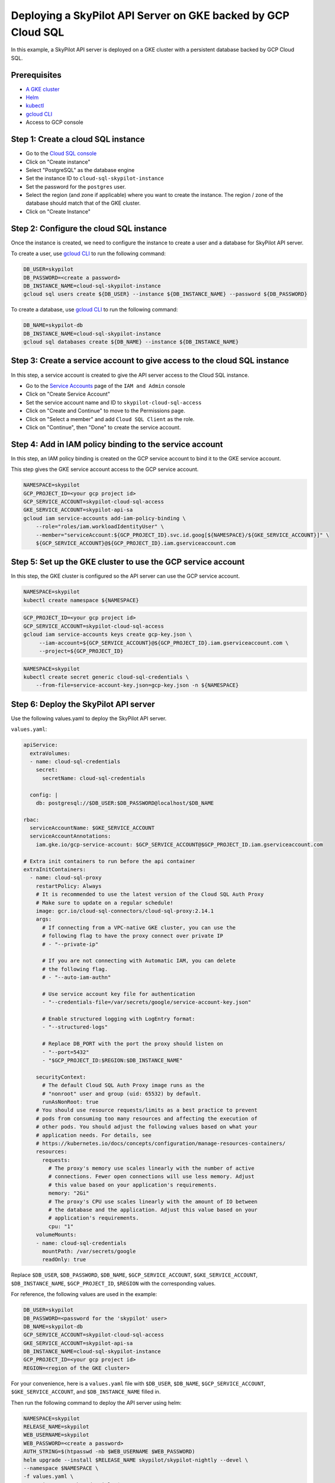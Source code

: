 Deploying a SkyPilot API Server on GKE backed by GCP Cloud SQL
==============================================================

In this example, a SkyPilot API server is deployed on a GKE cluster with a persistent database backed by GCP Cloud SQL.

Prerequisites
-------------

* `A GKE cluster <https://cloud.google.com/kubernetes-engine/docs/how-to/creating-a-zonal-cluster>`_
* `Helm <https://helm.sh/docs/intro/install/>`_
* `kubectl <https://kubernetes.io/docs/tasks/tools/#kubectl>`_
* `gcloud CLI <https://cloud.google.com/sdk/docs/install>`_
* Access to GCP console

Step 1: Create a cloud SQL instance
-----------------------------------

- Go to the `Cloud SQL console <https://console.cloud.google.com/sql/instances>`_
- Click on "Create instance"
- Select "PostgreSQL" as the database engine
- Set the instance ID to ``cloud-sql-skypilot-instance``
- Set the password for the ``postgres`` user.
- Select the region (and zone if applicable) where you want to create the instance. The region / zone of the database should match that of the GKE cluster.
- Click on "Create Instance"

Step 2: Configure the cloud SQL instance
----------------------------------------

Once the instance is created, we need to configure the instance to create a user and a database for SkyPilot API server.

To create a user, use `gcloud CLI <https://cloud.google.com/sdk/docs/install>`_ to run the following command:

.. code-block:: bash

    DB_USER=skypilot
    DB_PASSWORD=<create a password>
    DB_INSTANCE_NAME=cloud-sql-skypilot-instance
    gcloud sql users create ${DB_USER} --instance ${DB_INSTANCE_NAME} --password ${DB_PASSWORD}

To create a database, use `gcloud CLI <https://cloud.google.com/sdk/docs/install>`_ to run the following command:

.. code-block:: bash

    DB_NAME=skypilot-db
    DB_INSTANCE_NAME=cloud-sql-skypilot-instance
    gcloud sql databases create ${DB_NAME} --instance ${DB_INSTANCE_NAME}

Step 3: Create a service account to give access to the cloud SQL instance
-------------------------------------------------------------------------

In this step, a service account is created to give the API server access to the Cloud SQL instance.

- Go to the `Service Accounts <https://console.cloud.google.com/iam-admin/serviceaccounts>`_ page of the ``IAM and Admin`` console
- Click on "Create Service Account"
- Set the service account name and ID to ``skypilot-cloud-sql-access``
- Click on "Create and Continue" to move to the Permissions page.
- Click on "Select a member" and add ``Cloud SQL Client`` as the role.
- Click on "Continue", then "Done" to create the service account.

Step 4: Add in IAM policy binding to the service account
--------------------------------------------------------

In this step, an IAM policy binding is created on the GCP service account to bind it to the GKE service account.

This step gives the GKE service account access to the GCP service account.

.. code-block:: bash

    NAMESPACE=skypilot
    GCP_PROJECT_ID=<your gcp project id>
    GCP_SERVICE_ACCOUNT=skypilot-cloud-sql-access
    GKE_SERVICE_ACCOUNT=skypilot-api-sa
    gcloud iam service-accounts add-iam-policy-binding \
        --role="roles/iam.workloadIdentityUser" \
        --member="serviceAccount:${GCP_PROJECT_ID}.svc.id.goog[${NAMESPACE}/${GKE_SERVICE_ACCOUNT}]" \
        ${GCP_SERVICE_ACCOUNT}@${GCP_PROJECT_ID}.iam.gserviceaccount.com

Step 5: Set up the GKE cluster to use the GCP service account
-------------------------------------------------------------

In this step, the GKE cluster is configured so the API server can use the GCP service account.


.. code-block:: bash

    NAMESPACE=skypilot
    kubectl create namespace ${NAMESPACE}

.. code-block:: bash

    GCP_PROJECT_ID=<your gcp project id>
    GCP_SERVICE_ACCOUNT=skypilot-cloud-sql-access
    gcloud iam service-accounts keys create gcp-key.json \
         --iam-account=${GCP_SERVICE_ACCOUNT}@${GCP_PROJECT_ID}.iam.gserviceaccount.com \
         --project=${GCP_PROJECT_ID}

.. code-block:: bash

    NAMESPACE=skypilot
    kubectl create secret generic cloud-sql-credentials \
        --from-file=service-account-key.json=gcp-key.json -n ${NAMESPACE}


Step 6: Deploy the SkyPilot API server
--------------------------------------

Use the following values.yaml to deploy the SkyPilot API server.


``values.yaml``:

.. code-block:: yaml

    apiService:
      extraVolumes:
      - name: cloud-sql-credentials
        secret:
          secretName: cloud-sql-credentials

      config: |
        db: postgresql://$DB_USER:$DB_PASSWORD@localhost/$DB_NAME

    rbac:
      serviceAccountName: $GKE_SERVICE_ACCOUNT
      serviceAccountAnnotations:
        iam.gke.io/gcp-service-account: $GCP_SERVICE_ACCOUNT@$GCP_PROJECT_ID.iam.gserviceaccount.com

    # Extra init containers to run before the api container
    extraInitContainers:
      - name: cloud-sql-proxy
        restartPolicy: Always
        # It is recommended to use the latest version of the Cloud SQL Auth Proxy
        # Make sure to update on a regular schedule!
        image: gcr.io/cloud-sql-connectors/cloud-sql-proxy:2.14.1
        args:
          # If connecting from a VPC-native GKE cluster, you can use the
          # following flag to have the proxy connect over private IP
          # - "--private-ip"

          # If you are not connecting with Automatic IAM, you can delete
          # the following flag.
          # - "--auto-iam-authn"

          # Use service account key file for authentication
          - "--credentials-file=/var/secrets/google/service-account-key.json"

          # Enable structured logging with LogEntry format:
          - "--structured-logs"

          # Replace DB_PORT with the port the proxy should listen on
          - "--port=5432"
          - "$GCP_PROJECT_ID:$REGION:$DB_INSTANCE_NAME"

        securityContext:
          # The default Cloud SQL Auth Proxy image runs as the
          # "nonroot" user and group (uid: 65532) by default.
          runAsNonRoot: true
        # You should use resource requests/limits as a best practice to prevent
        # pods from consuming too many resources and affecting the execution of
        # other pods. You should adjust the following values based on what your
        # application needs. For details, see
        # https://kubernetes.io/docs/concepts/configuration/manage-resources-containers/
        resources:
          requests:
            # The proxy's memory use scales linearly with the number of active
            # connections. Fewer open connections will use less memory. Adjust
            # this value based on your application's requirements.
            memory: "2Gi"
            # The proxy's CPU use scales linearly with the amount of IO between
            # the database and the application. Adjust this value based on your
            # application's requirements.
            cpu: "1"
        volumeMounts:
        - name: cloud-sql-credentials
          mountPath: /var/secrets/google
          readOnly: true

Replace ``$DB_USER``, ``$DB_PASSWORD``, ``$DB_NAME``, ``$GCP_SERVICE_ACCOUNT``, ``$GKE_SERVICE_ACCOUNT``,  ``$DB_INSTANCE_NAME``, ``$GCP_PROJECT_ID``, ``$REGION`` with the corresponding values.

For reference, the following values are used in the example:

.. code-block:: bash

    DB_USER=skypilot
    DB_PASSWORD=<password for the 'skypilot' user>
    DB_NAME=skypilot-db
    GCP_SERVICE_ACCOUNT=skypilot-cloud-sql-access
    GKE_SERVICE_ACCOUNT=skypilot-api-sa
    DB_INSTANCE_NAME=cloud-sql-skypilot-instance
    GCP_PROJECT_ID=<your gcp project id>
    REGION=<region of the GKE cluster>


For your convenience, here is a ``values.yaml`` file with ``$DB_USER``, ``$DB_NAME``, ``$GCP_SERVICE_ACCOUNT``, ``$GKE_SERVICE_ACCOUNT``, and ``$DB_INSTANCE_NAME`` filled in.

.. dropdown:: ``values.yaml`` file with populated values.

    .. code-block:: yaml

        apiService:
          extraVolumes:
          - name: cloud-sql-credentials
            secret:
              secretName: cloud-sql-credentials

          config: |
            db: postgresql://skypilot:$DB_PASSWORD@localhost/skypilot-db

        rbac:
          serviceAccountName: "skypilot-api-sa"
          serviceAccountAnnotations:
            iam.gke.io/gcp-service-account: skypilot-cloud-sql-access@$GCP_PROJECT_ID.iam.gserviceaccount.com

        # Extra init containers to run before the api container
        extraInitContainers:
          - name: cloud-sql-proxy
            restartPolicy: Always
            # It is recommended to use the latest version of the Cloud SQL Auth Proxy
            # Make sure to update on a regular schedule!
            image: gcr.io/cloud-sql-connectors/cloud-sql-proxy:2.14.1
            args:
              # If connecting from a VPC-native GKE cluster, you can use the
              # following flag to have the proxy connect over private IP
              # - "--private-ip"

              # If you are not connecting with Automatic IAM, you can delete
              # the following flag.
              # - "--auto-iam-authn"

              # Use service account key file for authentication
              - "--credentials-file=/var/secrets/google/service-account-key.json"

              # Enable structured logging with LogEntry format:
              - "--structured-logs"

              # Replace DB_PORT with the port the proxy should listen on
              - "--port=5432"
              - "$GCP_PROJECT_ID:$REGION:cloud-sql-skypilot-instance"

            securityContext:
              # The default Cloud SQL Auth Proxy image runs as the
              # "nonroot" user and group (uid: 65532) by default.
              runAsNonRoot: true
            # You should use resource requests/limits as a best practice to prevent
            # pods from consuming too many resources and affecting the execution of
            # other pods. You should adjust the following values based on what your
            # application needs. For details, see
            # https://kubernetes.io/docs/concepts/configuration/manage-resources-containers/
            resources:
              requests:
                # The proxy's memory use scales linearly with the number of active
                # connections. Fewer open connections will use less memory. Adjust
                # this value based on your application's requirements.
                memory: "2Gi"
                # The proxy's CPU use scales linearly with the amount of IO between
                # the database and the application. Adjust this value based on your
                # application's requirements.
                cpu: "1"
            volumeMounts:
            - name: cloud-sql-credentials
              mountPath: /var/secrets/google
              readOnly: true

Then run the following command to deploy the API server using helm:

.. code-block:: bash

    NAMESPACE=skypilot
    RELEASE_NAME=skypilot
    WEB_USERNAME=skypilot
    WEB_PASSWORD=<create a password>
    AUTH_STRING=$(htpasswd -nb $WEB_USERNAME $WEB_PASSWORD)
    helm upgrade --install $RELEASE_NAME skypilot/skypilot-nightly --devel \
    --namespace $NAMESPACE \
    -f values.yaml \
    --set ingress.authCredentials=$AUTH_STRING
